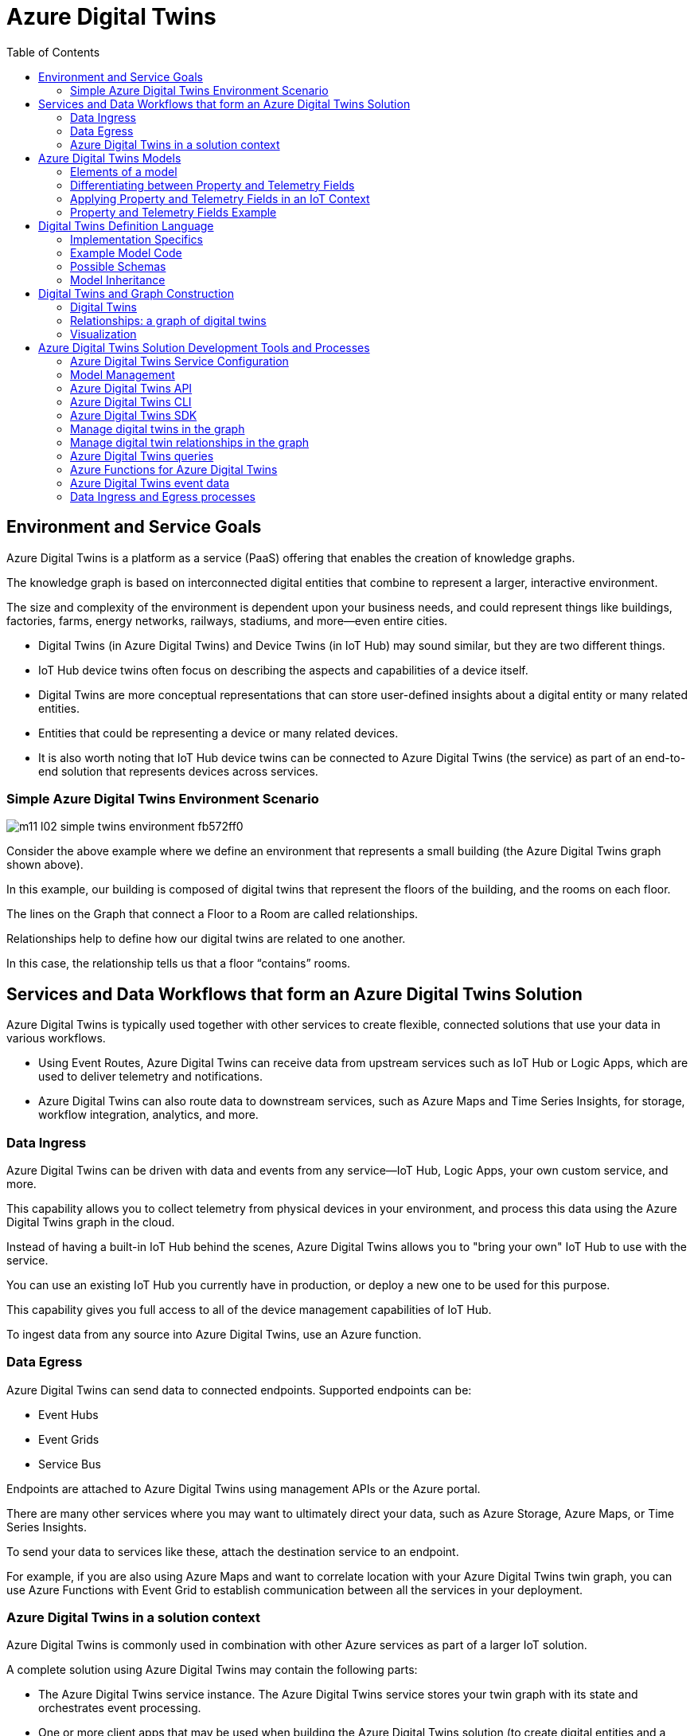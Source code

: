 = Azure Digital Twins
:title: Azure Digital Twins
:navtitle: Azure Digital Twins
:source-highlighter: highlight.js
:highlightjs-languages: shell, console, json, sql, csharp
:toc:

== Environment and Service Goals

Azure Digital Twins is a platform as a service (PaaS) offering that enables the creation of knowledge graphs. 

The knowledge graph is based on interconnected digital entities that combine to represent a larger, interactive environment.

The size and complexity of the environment is dependent upon your business needs, and could represent things like buildings, factories, farms, energy networks, railways, stadiums, and more—even entire cities.

[Note]
====
* Digital Twins (in Azure Digital Twins) and Device Twins (in IoT Hub) may sound similar, but they are two different things.
* IoT Hub device twins often focus on describing the aspects and capabilities of a device itself.
* Digital Twins are more conceptual representations that can store user-defined insights about a digital entity or many related entities.
* Entities that could be representing a device or many related devices.
* It is also worth noting that IoT Hub device twins can be connected to Azure Digital Twins (the service) as part of an end-to-end solution that represents devices across services.
====

=== Simple Azure Digital Twins Environment Scenario

image::https://learn.microsoft.com/en-us/training/wwl-azure/examine-components-azure-digital-twins-solution/media/m11-l02-simple-twins-environment-fb572ff0.png[]

Consider the above example where we define an environment that represents a small building (the Azure Digital Twins graph shown above).

In this example, our building is composed of digital twins that represent the floors of the building, and the rooms on each floor.

The lines on the Graph that connect a Floor to a Room are called relationships.

Relationships help to define how our digital twins are related to one another.

In this case, the relationship tells us that a floor “contains” rooms.


== Services and Data Workflows that form an Azure Digital Twins Solution

Azure Digital Twins is typically used together with other services to create flexible, connected solutions that use your data in various workflows.

* Using Event Routes, Azure Digital Twins can receive data from upstream services such as IoT Hub or Logic Apps, which are used to deliver telemetry and notifications.
* Azure Digital Twins can also route data to downstream services, such as Azure Maps and Time Series Insights, for storage, workflow integration, analytics, and more.

=== Data Ingress

Azure Digital Twins can be driven with data and events from any service—IoT Hub, Logic Apps, your own custom service, and more.

This capability allows you to collect telemetry from physical devices in your environment, and process this data using the Azure Digital Twins graph in the cloud.

Instead of having a built-in IoT Hub behind the scenes, Azure Digital Twins allows you to "bring your own" IoT Hub to use with the service.

You can use an existing IoT Hub you currently have in production, or deploy a new one to be used for this purpose.

This capability gives you full access to all of the device management capabilities of IoT Hub.

To ingest data from any source into Azure Digital Twins, use an Azure function.

=== Data Egress

Azure Digital Twins can send data to connected endpoints. Supported endpoints can be:

* Event Hubs
* Event Grids
* Service Bus

Endpoints are attached to Azure Digital Twins using management APIs or the Azure portal.

There are many other services where you may want to ultimately direct your data, such as Azure Storage, Azure Maps, or Time Series Insights.

To send your data to services like these, attach the destination service to an endpoint.

For example, if you are also using Azure Maps and want to correlate location with your Azure Digital Twins twin graph, you can use Azure Functions with Event Grid to establish communication between all the services in your deployment.

=== Azure Digital Twins in a solution context

Azure Digital Twins is commonly used in combination with other Azure services as part of a larger IoT solution.

A complete solution using Azure Digital Twins may contain the following parts:

* The Azure Digital Twins service instance. The Azure Digital Twins service stores your twin graph with its state and orchestrates event processing.
* One or more client apps that may be used when building the Azure Digital Twins solution (to create digital entities and a topology, or to extract insights from the twin graph).
* One or more external compute resources to process events generated by Azure Digital Twins, or by connected data sources such as devices. One common way to provide compute resources is via Azure Functions.
* An IoT hub to provide device management and IoT data stream capabilities.
* Downstream services to handle tasks such as workflow integration (like Logic Apps, cold storage, time series integration, or analytics).

image::https://learn.microsoft.com/en-us/training/wwl-azure/examine-components-azure-digital-twins-solution/media/m11-l02-adt-solution-services-24939866.png[]


== Azure Digital Twins Models

In an Azure Digital Twins solution, Models provide the blueprint that is used to create the digital twin entities within your Azure Digital Twins environment.

Consider this example of an Azure Digital Twins environment expressed as a graph.

image::https://learn.microsoft.com/en-us/training/wwl-azure/examine-components-azure-digital-twins-solution/media/m11-l02-simple-twins-environment-fb572ff0.png[]

The nodes that you see in this graph are the digital twin instances that were created using the corresponding Model (either a Floor or a Room model).

Models have names (such as Floor, Room, or TemperatureSensor), and contain elements such as properties, telemetry/events, and relationships that describe how the digital twin entities are related to each other within your environment.


=== Elements of a model

Azure Digital Twins models are defined using the Digital Twins Definition Language (DTDL), which is expressed using a JSON-style coding format.

Within a model definition, the top-level code item is an Interface, which encapsulates the entire model.

A DTDL model interface may contain zero, one, or many of each of the following fields:

* *Property*
** Properties are data fields that represent the state of an entity.
** Like the properties in many object-oriented programming languages.
** Properties have backing storage and can be read at any time.
* *Telemetry*
** Telemetry fields represent measurements or events, and are often used to describe device sensor readings.
** Unlike properties, telemetry is not stored on a digital twin; it is a series of time-bound data events that need to be handled as they occur.
* *Component*
** Components allow you to build your model interface as an assembly of other interfaces, if you want.
** An example of a component is a frontCamera interface (and another component interface backCamera) that are used in defining a model for a phone.
** You must first define an interface for frontCamera as though it were its own model, and then you can reference it when defining Phone.
** Use a component to describe something that is an integral part of your solution but doesn't need a separate identity, and doesn't need to be created, deleted, or rearranged in the twin graph independently.
** If you want entities to have independent existences in the twin graph, represent them as separate digital twins of different models, connected by relationships
* *Relationship*
** Relationships let you represent how a digital twin can be involved with other digital twins.
** Relationships can represent different semantic meanings, such as contains ("floor contains room"), cools ("hvac cools room"), isBilledTo ("compressor is billed to user"), etc.
** Relationships allow the solution to provide a graph of interrelated entities.

=== Differentiating between Property and Telemetry Fields

Since property and telemetry fields could both represent numeric data, it may not be obvious when or where each should be used.

Here is some more guidance on distinguishing between DTDL property and telemetry fields in Azure Digital Twins.

The difference between properties and telemetry for Azure Digital Twins models is as follows:

* *Properties*
** Properties are expected to have backing storage (a stored and accessible value).
** You can read a property at any time and retrieve its value.
** If the property is writeable, you can also assign a value to the property.
* *Telemetry*
** Telemetry is more like a stream of events; it’s a set of data messages that have short lifespans.
** If you don't monitor for a telemetry event and take actions when it happens, there is no trace of the event at a later time.
** You can't come back to it and read it later. 
*** In C# terms, telemetry is like a C# event.
*** In IoT terms, telemetry is typically a data value sent by a device at a specified time interval.

=== Applying Property and Telemetry Fields in an IoT Context

When designing a model, a telemetry field is often used in models that represent IoT devices.

In this case, you will typically monitor incoming device data and take actions as the data arrives.

A property field is used most often when designing a model because properties provide you with backing storage and the ability to read and query the data fields.

=== Property and Telemetry Fields Example

Consider the following example:

image::https://learn.microsoft.com/en-us/training/wwl-azure/examine-components-azure-digital-twins-solution/media/m11-l02-telemetry-property-fields-twins-model-89781ba3.png[]


* IoT hub: IoT device with temperature sensor is connected to IoT hub.
* Azure Digital Twins model - telemetry field: Azure Function is used to deliver IoT telemetry data to Azure Digital Twins device twin (temp01).
* Azure Digital Twins model - property field: Monitor temp01 telemetry field events and capture “last received” value and “last received time” value. Store values in last_received and last_received_time property fields.
* Query model properties: Query as needed to extract most recently reported temperature and time.



== Digital Twins Definition Language

Models for Azure Digital Twins are defined using the Digital Twins Definition Language (DTDL), which is based on JSON-LD and is programming-language independent.


=== Implementation Specifics

For a DTDL model to be compatible with Azure Digital Twins, it must meet these requirements.

* All top-level DTDL elements in a model must be of type interface.
** Azure Digital Twins model APIs can receive JSON objects that represent either an interface or an array of interfaces.
**  As a result, no other DTDL element types are allowed at the top level.
* DTDL for Azure Digital Twins must not define any commands.
* Azure Digital Twins only allows a single level of component nesting.
** This requirement means that an interface that's being used as a component can't have any components itself.
* Interfaces can't be defined inline within other DTDL interfaces; they must be defined as separate top-level entities with their own IDs. 
** Then, when another interface wants to include that interface as a component or through inheritance, it can reference its ID.


=== Example Model Code

Twin type models can be written in any text editor.

Consider a solar system environment that contains models for planets, each with a name, a mass, and a temperature.

Each of the planets may also interact with moons that are their satellites, and the planets may contain craters.

In the DTDL code example below, the Planet model expresses connections to these other entities by referencing two external models—Moon and Crater.

These external models are also defined in the example code below, but are kept simple so as not to detract from the primary Planet example.

[source,json]
----
[
{
  "@id": "dtmi:com:contoso:Planet;1",
  "@type": "Interface",
  "@context": "dtmi:dtdl:context;2",
  "displayName": "Planet",
  "contents": [
    {
      "@type": "Property",
      "name": "name",
      "schema": "string"
    },
    {
      "@type": "Property",
      "name": "mass",
      "schema": "double"
    },
    {
      "@type": "Telemetry",
      "name": "Temperature",
      "schema": "double"
    },
    {
      "@type": "Relationship",
      "name": "satellites",
      "target": "dtmi:com:contoso:Moon;1"
    },
    {
      "@type": "Component",
      "name": "deepestCrater",
      "schema": "dtmi:com:contoso:Crater;1"
    }
  ]
},
{
  "@id": "dtmi:com:contoso:Crater;1",
  "@type": "Interface",
  "@context": "dtmi:dtdl:context;2"
},
{
  "@id": "dtmi:com:contoso:Moon;1",
  "@type": "Interface",
  "@context": "dtmi:dtdl:context;2"
}
]
----

The fields of the model are:

* *@id*
** An identifier for the model. Must be in the following format: dtmi:<domain>:<unique model identifier>;<model version number>
* *@type*
** Identifies the kind of information being described. For an interface, the type is Interface.
* *@context*
** Sets the context for the JSON document. Models should use the following: dtmi:dtdl:context;2
* *@displayName*
** (optional) Allows you to give the model a friendly name if desired.
* *contents*
** All remaining interface data is placed here, as an array of attribute definitions.
** Each attribute must provide an @type (Property, Telemetry, Command, Relationship, or Component) to identify the type of interface information it describes, and then a set of properties that define the actual attribute (for example, name and schema to define a Property).


=== Possible Schemas

As per DTDL, the schema for Property and Telemetry attributes can be of standard primitive types—integer, double, string, and Boolean—and other types such as DateTime and Duration.

In addition to primitive types, Property and Telemetry fields can have these complex types:

* Object
* Map
* Enum

Telemetry fields also support the Array type.


=== Model Inheritance

Sometimes, you may want to specialize a model further.

For example, it might be useful to have a generic model Room, and specialized variants ConferenceRoom and Gym.

To express specialization, DTDL supports inheritance: interfaces can inherit from one or more other interfaces.

The following example reimagines the Planet model from the earlier DTDL example as a subtype of a larger CelestialBody model.

The "parent" model is defined first, and then the "child" model builds on it by using the field “extends”.

[source,json]
----
[
{
    "@id": "dtmi:com:contoso:CelestialBody;1",
    "@type": "Interface",
    "@context": "dtmi:dtdl:context;2",
    "displayName": "Celestial body",
    "contents": [
    {
        "@type": "Property",
        "name": "name",
        "schema": "string"
    },
    {
        "@type": "Property",
        "name": "mass",
        "schema": "double"
    },
    {
        "@type": "Telemetry",
        "name": "temperature",
        "schema": "double"
    }
    ]
},
{
    "@id": "dtmi:com:contoso:Planet;1",
    "@type": "Interface",
    "@context": "dtmi:dtdl:context;2",
    "displayName": "Planet",
    "extends": "dtmi:com:contoso:CelestialBody;1",
    "contents": [
    {
        "@type": "Relationship",
        "name": "satellites",
        "target": "dtmi:com:contoso:Moon;1"
    },
    {
        "@type": "Component",
        "name": "deepestCrater",
        "schema": "dtmi:com:contoso:Crater;1"
    }
    ]
},
{
    "@id": "dtmi:com:contoso:Crater;1",
    "@type": "Interface",
    "@context": "dtmi:dtdl:context;2"
}
]
----

In this example, CelestialBody contributes a name, a mass, and a temperature to Planet.

The extends section is an interface name, or an array of interface names (allowing the extending interface to inherit from multiple parent models if desired).

Once inheritance is applied, the extending interface exposes all properties from the entire inheritance chain.

The extending interface cannot change any of the definitions of the parent interfaces; it can only add to them.

It also cannot redefine a capability already defined in any of its parent interfaces

For example, if a parent interface defines a double property mass, the extending interface cannot contain a declaration of mass, even if it's also a double.


== Digital Twins and Graph Construction

In an Azure Digital Twins solution, the entities in your environment are represented by digital twins.

Each digital twin is an instance of one of your custom-defined digital models.

A digital twin can be connected to other digital twins via relationships to form a twin graph (a representation of your entire environment).

image::https://learn.microsoft.com/en-us/training/wwl-azure/examine-components-azure-digital-twins-solution/media/m11-l02-adt-graph-models-6a4c9f9b.png[]

The image below shows a simplified Contoso Cheese Factory Azure Digital Twins environment expressed as a twin graph.

The graph contains seven digital twin nodes connected by relationships. To the left of the twins graph are the corresponding models.


=== Digital Twins

Since the digital twins nodes that you create in your Azure Digital Twins solution are based on a model type, the first step in adding a digital twin to Azure Digital Twins is to upload a model type to your Azure Digital Twins service.

After creating and uploading a model, you can create an instance of the type; the digital twin.

For example, after creating a model of type Cheese Cave, you can create one or more digital twins that use this type (for example, a Cheese Cave digital twin called Cave_1, another called Cave_2, etc.).


=== Relationships: a graph of digital twins

Twins are connected into a twin graph by their relationships.

The relationships that a twin can have are defined as part of its model.

Twins are connected into a twin graph by their relationships.

The relationships that a twin can have are defined as part of its model.

For example, the model Cheese Factory might define a “Has Caves” relationship that targets twins of type Cheese Cave.

With this definition, Azure Digital Twins will allow you to create “Has Caves” relationships from any Cheese Factory twin to any Cheese Cave twin.

The result of this process is a set of nodes (the digital twins) connected via edges (their relationships) in a graph.


=== Visualization

While the primary way to interact with your Azure Digital Twins instance is through the APIs and SDKs, it can be helpful to see a visualization of the twins and graphs that you are creating in your instance.

Microsoft provides a sample application, the Azure Digital Twins explorer, that can be used to visualize the Azure Digital Twins graph and to edit the twins and models.

== Azure Digital Twins Solution Development Tools and Processes

The Azure Digital Twins service comes equipped with both control plane APIs and data plane APIs for managing your instance and its elements.

The Control plane APIs are Azure Resource Manager APIs used to manage your Azure Digital Twins instance as a whole, so they cover operations like creating or deleting your entire instance.

You will also use these APIs to create and delete endpoints.

The Data plane APIs are Azure Digital Twins APIs that are used for data management operations like managing models, twins, graph queries, and event routes.

=== Azure Digital Twins Service Configuration

The initial setup for a new Azure Digital Twins instance consists of two parts:

* Create the Azure Digital Twins service instance.
* Set up user access permissions: Azure users will need to have the Azure Digital Twins Data Owner role on the Azure Digital Twins instance to be able to manage the Azure Digital Twins service and its data.

To set up user access permissions in Azure Digital Twins, you will need access to an Azure account that can assign user access permissions for the subscription that you are working in.

The account must have role assignments that include the following permissions:

* Create and manage Azure resources.
* Manage user access to Azure resources (including granting and delegating permissions).

With your Azure Digital Twins instance open in the Azure portal, you can use Access control (IAM), to configure role assignments.

.Source - Microsoft Learn
image::https://learn.microsoft.com/en-us/training/wwl-azure/examine-azure-digital-twins-solution-development-tools-processes/media/m11-l03-adt-create-instance-add-role-assignment-586d27e4.png[]

Common roles that meet this requirement are Owner, Account admin, or the combination of User Access Administrator and Contributor.

==== Configure endpoints and routes

In Azure Digital Twins, you can route event notifications to downstream services or connected compute resources.

This routing is done by first setting up endpoints that can receive the events.

You can then create event routes that specify which events generated by Azure Digital Twins are delivered to which endpoints.

You can manage Azure Digital Twins endpoints and routes in the Azure portal, with the Event Routes APIs, the SDKs, or the Azure Digital Twins CLI.

Azure Digital Twins supports the endpoint types listed below. The endpoint must exist before you can link to it.
* Event Grid
* Event Hubs
* Service Bus

[%header,cols="1,1"]
|===

|Endpoint
|Required resouces

|Event Grid endpoint
|Event Grid topic

|Event Hubs endpoint
|Event Hubs namespace Event Hubs (Optional) authorization rule for key-based authentication

|Service Bus endpoint
|Service Bus namespace Service Bus topic (Optional) authorization rule for key-based authentication

|===

Once you have created the endpoint resources, you can use them for an Azure Digital Twins endpoint.

To create your endpoint in the Azure portal, open your Azure Digital Twins blade, and then select Endpoints from the left-side menu.

.Source - Microsoft Learn
image::https://learn.microsoft.com/en-us/training/wwl-azure/examine-azure-digital-twins-solution-development-tools-processes/media/m11-l03-adt-create-endpoint-330a8fcf.png[]

In addition to the name and type of your endpoint, you will also need to specify your subscription and select the endpoint resource.

[NOTE]
====
For Event Hubs and Service Bus endpoints, you must also select an Authentication type.

You can use key-based authentication with a pre-created authorization rule, or identity-based authentication if you'll be using the endpoint with a managed identity for your Azure Digital Twins instance.
====

Once created, the endpoint is available as an endpoint inside of Azure Digital Twins, under the name you chose for the endpoint. You'll typically use that name as the target of an event route.

==== Create an Event Route

To actually send data from Azure Digital Twins to an endpoint, you'll need to define an event route.

These routes let developers wire up event flow, throughout the system and to downstream services.

An event route definition contains these elements:
* The route name you want to use.
* The name of the endpoint you want to use.
* A filter that defines which events are sent to the endpoint:
** To disable the route so that no events are sent, use a filter value of false.
** To enable a route that has no specific filtering, use a filter value of true.
** For details on any other type of filter, see the Filter events section below.

A single route can allow multiple notifications and event types to be selected.


To create an event route in the Azure portal, on the left-side menu of your Azure Digital Twins blade, select *Event routes*, and then, on the *Event routes* page, select + *Create an event route*.

image::https://learn.microsoft.com/en-us/training/wwl-azure/examine-azure-digital-twins-solution-development-tools-processes/media/m11-l03-adt-create-event-route-103cae57.png[]

===== Filter Events

Routes have a filter field.

If the filter value on your route is false, no events will be sent to your endpoint.

After enabling the minimal filter of true, endpoints will receive various events from Azure Digital Twins:

* Telemetry fired by digital twins using the Azure Digital Twins service API.
* Twin property change notifications, fired on property changes for any twin in the Azure Digital Twins instance.
* Life-cycle events, fired when twins or relationships are created or deleted.

You can restrict the types of events being sent by defining a more specific filter.

To add an event filter while you are creating an event route, use the *Add an event route* filter section of the *Create an event route* page.

You can either select from some basic common filter options, or use the advanced filter options to write your own custom filters.

===== Basic Filters

To use the basic filters, expand the Event types option and select the checkboxes corresponding to the events you'd like to send to your endpoint.

image::https://learn.microsoft.com/en-us/training/wwl-azure/examine-azure-digital-twins-solution-development-tools-processes/media/m11-l03-adt-create-event-route-103cae57.png[]

===== Advanced Filters

You can use the advanced filter option to write your own custom filters.

To create an event route with advanced filter options, toggle the switch for the Advanced editor to enable it. 

You can then write your own event filters in the Filter box:

image::https://learn.microsoft.com/en-us/training/wwl-azure/examine-azure-digital-twins-solution-development-tools-processes/media/m11-l03-adt-create-event-route-filter-advanced-db13e6e2.png[]

Here are the supported route filters.

The detail in the Filter text schema column is the text that can be entered into the filter box.

[%header,cols="4*"]
|===

|Filter name
|Description
|Filter text schema
|Supported Values

|True / False
|Allows creating a route with no filtering, or disabling a route so no events are sent.
|`<true/false>`
|true = route is enabled with no filtering; false = route is disabled

|Type
|The type of event flowing through your digital twin instance.
|type = '<eventType>'
|Here are the possible event type values: Microsoft.DigitalTwins.Twin.Create Microsoft.DigitalTwins.Twin.Delete Microsoft.DigitalTwins.Twin.Update Microsoft.DigitalTwins.Relationship.Create Microsoft.DigitalTwins.Relationship.Update Microsoft.DigitalTwins.Relationship.Delete microsoft.iot.telemetry

|Source
|Name of Azure Digital Twins instance.
|source = `'<hostname>'`
|Here are the possible hostname values: For notifications: `<yourDigitalTwinInstance>.api.<yourRegion>.digitaltwins.azure.net` For telemetry: `<yourDigitalTwinInstance>.api.<yourRegion>.digitaltwins.azure.net/<twinId>`

|Subject
|A description of the event in the context of the event source above.
|subject = `'<subject>'`
|Here are the possible subject values: For notifications: The subject is <twinid> or a URI format for subjects, which are uniquely identified by multiple parts or IDs: <twinid>/relationships/<relationshipid> For telemetry: The subject is the component path (if the telemetry is emitted from a twin component), such as comp1.comp2. If the telemetry is not emitted from a component, then its subject field is empty.


|Data schema
|DTDL model ID.
|dataschema = `'<model-dtmi-ID>'`
|For telemetry: The data schema is the model ID of the twin or the component that emits the telemetry. For example, `dtmi:example:com:floor4;2` For notifications (create/delete): Data schema can be accessed in the notification body at `$body.$metadata.$model`. For notifications (update): Data schema can be accessed in the notification body at `$body.modelId`

|Content type
|Content type of data value.
|datacontenttype = `'<contentType>'`
|The content type is application/json

|Spec version
|The version of the event schema you are using.
|specversion = `'<version>'`
|The version must be 1.0. This indicates the CloudEvents schema version 1.0

|Notification body
|Reference any property in the data field of a notification.
|`$body.<property>`
|Any property in the data field can be referenced using `$body`

|===

The following data types are supported as values returned by references to the data above:

[%header,cols="2*"]
|===

|Data type
|Example

|String
|STARTS_WITH(`$body.$metadata.$model`, `'dtmi:example:com:floor'`) CONTAINS(subject, `'<twinID>'`)

|Integer
|`$body.errorCode > 200`

|Double
|`$body.temperature <= 5.5`

|Bool
|`$body.poweredOn = true`

|Null
|`$body.prop != null`

|===

The following operators are supported when defining route filters:

[%header,cols="3*"]
|===

|Family
|Operators
|Example

|Logical
|AND, OR, ( )
|`(type != 'microsoft.iot.telemetry' OR datacontenttype = 'application/json') OR (specversion != '1.0')`

|Comparison
|`<, <=, >, >=, =, !=`
|`$body.temperature <= 5.5`

|===

The following functions are supported when defining route filters:

[%header,cols="3*"]
|===

|Function
|Description
|Example

|STARTS_WITH(x,y)
|Returns true if the value x starts with the string y.
|`STARTS_WITH($body.$metadata.$model, 'dtmi:example:com:floor')`

|ENDS_WITH(x,y)
|Returns true if the value x ends with the string y.
|ENDS_WITH($body.$metadata.$model, 'floor;1')

|CONTAINS(x,y)
|Returns true if the value x contains the string y.
|CONTAINS(subject, '<twinID>')

|===

[NOTE]
====
When you implement or update a filter, the change may take a few minutes to be reflected in the data pipeline.
====

=== Model Management
Module management operations include validation, upload, retrieval, update, and deletion.

You can manage the models within your Azure Digital Twins instance using the DigitalTwinModels APIs, the .NET (C#) SDK, or the Azure Digital Twins CLI extension.

==== Validating and Uploading Models

After creating a model, it's recommended that you validate your models offline before uploading them to your Azure Digital Twins instance.

===== Model Validation Tools

Microsoft provides the following tools that can be used to validate Azure Digital Twins models:

* *DTDL Validator:*
** The DTDL Validator is a language-agnostic sample app available for validating model documents to make sure the DTDL is correct before uploading it to your instance.
** It's located here: https://github.com/Azure-Samples/DTDL-Validator[DTDL Validator sample].
** The DTDL validator sample is built on a .NET DTDL parser library, which is available on NuGet as a client-side library: Microsoft.Azure.DigitalTwins.Parser.
** You can also use the library directly to design your own validation solution.
** When using the parser library, make sure to use a version that is compatible with the version that Azure Digital Twins is running.
* *DTDL Editor for Visual Studio Code*
** The DTDL extension for Visual Studio Code supports both model authoring and validation.
** The tool uses Intellisense to help you with the language syntax (including autocompletion) and syntax validation.
** The full documentation for the DTDL Editor for Visual Studio Code can be found here: DTDL - Visual Studio Marketplace.

===== Uploading Models to Azure Digital Twins

Once you're finished creating, extending, or selecting your models, you're ready to upload them to your Azure Digital Twins instance for use in your solution.

You can upload models using the following techniques:

* Azure Digital Twins REST APIs.
* Azure CLI commands.
* Azure Digital Twins SDKs and custom applications.

Microsoft also provides sample applications (based on the SDKs) that can be used to upload your models:

* *Azure Digital Twins-Explorer:*
** The Azure Digital Twins-Explorer is a sample application for the Azure Digital Twins service.
** It lets you connect to an Azure Digital Twins instance and, among other things, can help you to upload and explore your models.
** The Azure Digital Twins-explorer can be found here: https://learn.microsoft.com/en-us/samples/azure-samples/digital-twins-explorer/digital-twins-explorer/[Azure Digital Twins explorer]
* *Azure Digital Twins tools - UploadModels*
** If you have a large number of models to upload, or if the models have interdependencies that would make ordering individual uploads complicated, you may want to use the UploadModels tool.
** The tool accepts a list of models (including wildcard and glob support), validates the models using the digital twins parser, orders the models so that "root" models are uploaded first, and then uploads models in batches for fast uploading.
** The Azure Digital Twins UploadModels tool can be found here: https://github.com/Azure/opendigitaltwins-tools/tree/main/ADTTools#uploadmodels[Upload Models Tool].
** You can follow the instructions provided with the sample to configure and use this tool to upload models into your own instance.

==== Update and Version Models

Once a model is uploaded to your Azure Digital Twins instance, the entire model interface is immutable, which means there's no traditional "editing" of models.

Azure Digital Twins also doesn't allow reupload of the same model.

Instead, if you want to make changes to a model - such as updating displayName or description - the way to change the model is to upload a newer version of the model.

===== Model Versioning

To create a new version of an existing model, start with the DTDL of the original model. Update, add, or remove the fields you would like to change.

Next, mark the file as a newer version of the model by updating the ID field of the model.

The last section of the model ID, after the ";" character, represents the model number.

To indicate that the model version has been updated, increment the number at the end of the ID value.

The ID value can be any number greater than the current version number.

For example, if your previous model ID looked like this:

[source,json]
====
"@id": "dtmi:com:contoso:PatientRoom;1",
====

version 2 of this model might look like this:

[source,json]
====
"@id": "dtmi:com:contoso:PatientRoom;2",
====

Then, upload the new version of the model to your instance.

This version of the model will then be available in your instance to use for digital twins.

It does not overwrite earlier versions of the model, so multiple versions of the model will coexist in your instance until you remove them.

===== Impact on Twins

When you create a new twin, since the new model version and the old model version coexist, the new twin can use either the new version of the model or the older version.

Having an older version also means that uploading a new version of a model doesn't automatically affect existing twins.

The existing twins will remain instances of the old model version.

You can update these existing twins to the new model version by patching them.

[NOTE]
If you aren't familiar with JSON Patch, you can read more here: JsonPatch in ASP.NET Core web API

==== Remove Models

Models can also be removed from the service in one of two ways:

* *Decomisioning*
** Once a model is decommissioned, you can no longer use it to create new digital twins.
** Existing digital twins that already use this model aren't affected, so you can still update them with things like property changes and adding or deleting relationships.
* *Deletion*
** This will completely remove the model from the solution.
** Any twins that were using this model are no longer associated with any valid model, so they're treated as though they don't have a model at all.
** You can still read these twins, but won't be able to make any updates on them until they're reassigned to a different model.

Decommissioning and deletion are separate features and they don't impact each other, although they may be used together to remove a model gradually.

===== Decommissioning

Here's the C# code to decommission a model:

[souce, csharp]
====
// 'client' is a valid DigitalTwinsClient
await client.DecommissionModelAsync(dtmiOfPlanetInterface);
// Write some code that deletes or transitions digital twins
//...
====

A model's decommissioning status is included in the ModelData records returned by the model retrieval APIs.

===== Deletiom

You can delete all models in your instance at once, or you can do it on an individual basis.

====== Before deletion: Deletion requirements

Generally, models can be deleted at any time.

The exception is models that other models depend on, either with an extends relationship or as a component.

For example, if a ConferenceRoom model extends a Room model, and has a ACUnit model as a component, you can't delete Room or ACUnit until ConferenceRoom removes those respective references.

You can solve the dependency issue by updating the dependent model to remove the dependencies, or by deleting the dependent model completely.

====== During deletion: Deletion process

Even if a model meets the requirements to delete it immediately, you may want to take steps to avoid unintended consequences (for the twins left behind).

Here are some steps that can help you manage the process:

. First, decommission the model.
. Wait a few minutes, to make sure the service has processed any last-minute twin creation requests sent before the decommission.
. Query twins by model to see all twins that are using the now-decommissioned model.
. Delete the twins if you no longer need them, or patch them to a new model if needed.
  * You can also choose to leave them alone, in which case they'll become twins without models once the model is deleted.
. Wait for another few minutes to make sure the changes have percolated through.
. Delete the model.

To delete a model, use this call:

[source, csharp]
====
// 'client' is a valid DigitalTwinsClient
await client.DeleteModelAsync(IDToDelete);
====

====== After deletion: Twins without models

Once a model is deleted, any digital twins that were using the model are now considered to be without a model.

Queries aren't able to give you a list of the twins in this state—although you can still query the twins by the deleted model to know what twins are affected.

Here's an overview of what you can and can't do with twins that don't have a model.

Things you can do:

* Query the twin.
* Read properties.
* Read outgoing relationships.
* Add and delete incoming relationships (as in, other twins can still form relationships to this twin). 
** The target in the relationship definition can still reflect the DTMI of the deleted model. A relationship with no defined target can also work here.
* Delete relationships.
* Delete the twin.

Things you cannot do:

* Edit outgoing relationships (as in, relationships from this twin to other twins).
* Edit properties.

====== After deletion: Reuploading a model

After a model has been deleted, you may decide later to upload a new model with the same ID as the one you deleted.

Here's what happens in that case.

* From the solution store's perspective, this is the same as uploading a new model. The service doesn't remember the old one was ever uploaded.
* If there are any remaining twins in the graph referencing the deleted model, they're no longer orphaned.
** The reused model ID is valid again with the new definition.
** However, if the new definition for the model is different than the model definition that was deleted, these twins may have properties and relationships that match the deleted definition and aren't valid with the new one.

Azure Digital Twins doesn't prevent this state, so be careful to patch twins appropriately in order to make sure they remain valid through the model definition switch.

=== Azure Digital Twins API

https://learn.microsoft.com/en-us/rest/api/azure-digitaltwins/[Rest Api]

There are currently two Azure Digital Twins data plane Postman collections available for you to choose from:

* *Azure Digital Twins Postman Collection*
** https://github.com/microsoft/azure-digital-twins-postman-samples[postman_collection.json]
* *Azure Digital Twins data plane Swagger*
** https://github.com/Azure/azure-rest-api-specs/tree/master/specification/digitaltwins/data-plane/Microsoft.DigitalTwins[swagger file]

To get the bearer token use the get-access-token command of the cli:

[source, console]
====
az account get-access-token --resource 0b07f429-9f4b-4714-9392-cc5e8e80c8b0
====

=== Azure Digital Twins CLI

https://learn.microsoft.com/en-us/training/modules/examine-azure-digital-twins-solution-development-tools-processes/6-get-started-with-azure-cli-for-azure-digital-twins[Microsoft Learn]

=== Azure Digital Twins SDK

https://learn.microsoft.com/en-us/training/modules/examine-azure-digital-twins-solution-development-tools-processes/7-examine-azure-digital-twins-sdks[Microsoft Learn Samples]

=== Manage digital twins in the graph

https://learn.microsoft.com/en-us/training/modules/examine-azure-digital-twins-solution-development-tools-processes/8-manage-digital-twins-graph[Microsoft Learn Samples]

=== Manage digital twin relationships in the graph

https://learn.microsoft.com/en-us/training/modules/examine-azure-digital-twins-solution-development-tools-processes/9-manage-digital-twin-relationships-graph[Microsoft Learn Samples]

=== Azure Digital Twins queries

https://learn.microsoft.com/en-us/training/modules/examine-azure-digital-twins-solution-development-tools-processes/9-manage-digital-twin-relationships-graph[Microsoft Learn Samples]

=== Azure Functions for Azure Digital Twins

https://learn.microsoft.com/en-us/training/modules/examine-azure-digital-twins-solution-development-tools-processes/11-get-started-with-azure-functions-for-azure-digital-twins[Microsoft Learn Samples]

=== Azure Digital Twins event data

https://learn.microsoft.com/en-us/training/modules/examine-azure-digital-twins-solution-development-tools-processes/12-examine-azure-digital-twins-event-data[Microsoft Learn Samples]

=== Data Ingress and Egress processes

An Azure Digital Twins solution relies on external resources for data inputs and downstream services for analysis, storage, etc.

==== Data ingress (upstream resources)

Data can be ingested into Azure Digital Twins through external compute resources such as an Azure Function.

===== Ingress scenario

IoT Hub is a common source for data input to Azure Digital Twins.

Consider a scenario that includes the following items:
* A thermostat device in IoT Hub, with a known device ID
* A digital twin to represent the device, with a matching ID
* When IoT hub receives telemetry containing temperature values from the device, you need to set a temperature Property of the corresponding digital twin.

[NOTE]
====
This example uses a straightforward ID match between the device ID and a corresponding digital twin's ID, but it is possible to provide more sophisticated mappings from the device to its twin (such as with a mapping table).
====

image::https://learn.microsoft.com/en-us/training/wwl-azure/examine-azure-digital-twins-solution-development-tools-processes/media/m11-l03-adt-telemetry-ingestion-iot-hub-64bbcc4b.png[]

In this case, an Azure Function receives the data from IoT hub's built-in Event Grid endpoint and uses the Azure Digital Twins APIs to set properties on a digital twin contained within an Azure Digital Twins instance.

The Azure Function could also pass temperature telemetry to a Telemetry field of the digital twin.

==== Data egress

To provide data to downstream resources, Azure Digital Twins uses digital twin change notification events as a trigger to route data to an Azure Digital Twins endpoint where the information can be accessed and used to accomplish a desired action.

===== Egress scenario (in-service updates)

Although Azure Digital Twins relationships connect digital twins as parent and child, properties of a child are not automatically passed up to a parent in the case when a corresponding property is defined.

Consider a scenario that includes the following items:
* An Azure Digital Twins environment contains Room digital twins (such as Room_01, Room_02, etc.) and Thermostat digital twins (such as thermo_0001).
* The Room digital twins have a rel_has_thermostat relationship and each Room has a Thermostat (establishing a Parent-Child relationship).
* The Thermostat digital twins have Property and Telemetry fields for temperature data that is coming from IoT hub.
* Room digital twins have a Property for currentTemp.
* When a Thermostat digital twin Property changes, you need to update the currentTemp Property of the Room digital twin (the Room digital twin that is the parent of that Thermostat digital twin)

image::hhttps://learn.microsoft.com/en-us/training/wwl-azure/examine-azure-digital-twins-solution-development-tools-processes/media/m11-l03-adt-service-update-process-d64af8fb.png[]

Whenever a Digital Twin Change Notification event occurs for a Thermostat digital twin, the following process is invoked:
* Data is routed to an Event Grid endpoint.
* The Event Grid uses an Event Subscription to specify an Azure Function "listener“, creates a new event message using the Azure Digital Twins notification, and uses the new event to pass the required information to the function.
* The Azure Function extracts the event message data and uses it to obtain the twin's ID and Relationship information, uses the Relationship to find the parent Room digital twin, and then updates the currentTemp Property by applying a patch.

===== Egress scenario (downstream services)

Azure Digital Twins feeds data to downstream services by using event notifications and routing.

Consider a scenario that includes the following items:

* An Azure Digital Twins environment contains Room digital twins (such as Room_01, Room_02, etc.) and Thermostat digital twins (such as thermo_0001).
* The Room digital twins have a rel_has_thermostat relationship and each Room has a Thermostat.
* Room digital twins also have a Property for currentTemp.
* The Thermostat digital twins have Property and Telemetry fields for temperature data coming from IoT hub.
* You need to analyze the temperature Telemetry data using Azure Time Series Insights.

image::https://learn.microsoft.com/en-us/training/wwl-azure/examine-azure-digital-twins-solution-development-tools-processes/media/m11-l03-adt-downstream-tsi-3f1a5ca4.png[]

Whenever a Digital Twin Telemetry Messages event notification occurs for a Thermostat digital twin, the following process is invoked:

. Data is routed to an Event Hubs endpoint.
. The Event Hubs processes events and triggers an Azure Function.
. The Azure Function creates a new event for TSI, adds a partition key, and then publishes the new event to another Event Hubs.
. Azure TSI (subscribed to events from the second Event Hubs) processes the incoming events to perform the required data analysis.